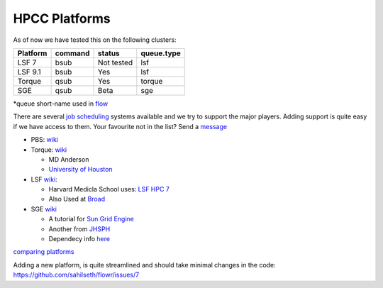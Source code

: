 HPCC Platforms
==============

As of now we have tested this on the following clusters:

+------------+-----------+--------------+--------------+
| Platform   | command   | status       | queue.type   |
+============+===========+==============+==============+
| LSF 7      | bsub      | Not tested   | lsf          |
+------------+-----------+--------------+--------------+
| LSF 9.1    | bsub      | Yes          | lsf          |
+------------+-----------+--------------+--------------+
| Torque     | qsub      | Yes          | torque       |
+------------+-----------+--------------+--------------+
| SGE        | qsub      | Beta         | sge          |
+------------+-----------+--------------+--------------+

\*queue short-name used in `flow <https://github.com/sahilseth/flow>`__

There are several `job
scheduling <http://en.wikipedia.org/wiki/Job_scheduler>`__ systems
available and we try to support the major players. Adding support is
quite easy if we have access to them. Your favourite not in the list?
Send a `message <mailto:sahil.seth@me.com>`__

-  PBS: `wiki <http://en.wikipedia.org/wiki/Portable_Batch_System>`__
-  Torque:
   `wiki <http://en.wikipedia.org/wiki/TORQUE_Resource_Manager>`__

   -  MD Anderson
   -  `University of
      Houston <http://www.rcc.uh.edu/hpc-docs/49-using-torque-to-submit-and-monitor-jobs.html>`__

-  LSF `wiki <http://en.wikipedia.org/wiki/Platform_LSF>`__:

   -  Harvard Medicla School uses: `LSF HPC
      7 <https://wiki.med.harvard.edu/Orchestra/IntroductionToLSF>`__
   -  Also Used at
      `Broad <https://www.broadinstitute.org/gatk/guide/article?id=1311>`__

-  SGE `wiki <http://en.wikipedia.org/wiki/Sun_Grid_Engine>`__

   -  A tutorial for `Sun Grid
      Engine <https://sites.google.com/site/anshulkundaje/inotes/programming/clustersubmit/sun-grid-engine>`__
   -  Another from
      `JHSPH <http://www.biostat.jhsph.edu/bit/cluster-usage.html>`__
   -  Dependecy info
      `here <https://wiki.duke.edu/display/SCSC/SGE+Job+Dependencies>`__

`comparing platforms <http://en.wikipedia.org/wiki/Comparison\_of\_cluster\_software>`__

Adding a new platform, is quite streamlined and should take minimal changes in the code:
https://github.com/sahilseth/flowr/issues/7



